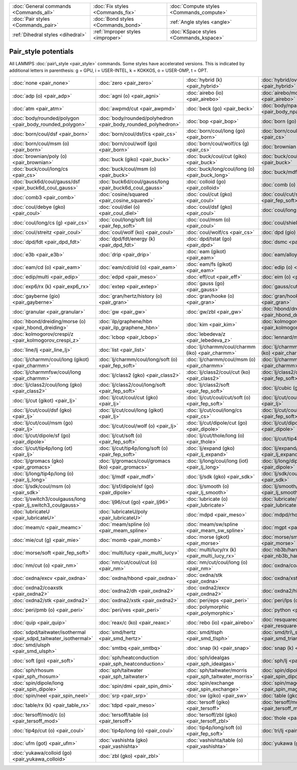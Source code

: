 +----------------------------------------+------------------------------------+------------------------------------------+
| :doc:`General commands <Commands_all>` | :doc:`Fix styles <Commands_fix>`   | :doc:`Compute styles <Commands_compute>` |
+----------------------------------------+------------------------------------+------------------------------------------+
| :doc:`Pair styles <Commands_pair>`     | :doc:`Bond styles <Commands_bond>` | :ref:`Angle styles <angle>`              |
+----------------------------------------+------------------------------------+------------------------------------------+
| :ref:`Dihedral styles <dihedral>`      | :ref:`Improper styles <improper>`  | :doc:`KSpace styles <Commands_kspace>`   |
+----------------------------------------+------------------------------------+------------------------------------------+

Pair\_style potentials
======================

All LAMMPS :doc:`pair\_style <pair_style>` commands.  Some styles have
accelerated versions.  This is indicated by additional letters in
parenthesis: g = GPU, i = USER-INTEL, k = KOKKOS, o = USER-OMP, t =
OPT.

+-------------------------------------------------------------------+---------------------------------------------------------------+---------------------------------------------------------+-------------------------------------------------------------+
| :doc:`none <pair_none>`                                           | :doc:`zero <pair_zero>`                                       | :doc:`hybrid (k) <pair_hybrid>`                         | :doc:`hybrid/overlay (k) <pair_hybrid>`                     |
+-------------------------------------------------------------------+---------------------------------------------------------------+---------------------------------------------------------+-------------------------------------------------------------+
|                                                                   |                                                               |                                                         |                                                             |
+-------------------------------------------------------------------+---------------------------------------------------------------+---------------------------------------------------------+-------------------------------------------------------------+
| :doc:`adp (o) <pair_adp>`                                         | :doc:`agni (o) <pair_agni>`                                   | :doc:`airebo (io) <pair_airebo>`                        | :doc:`airebo/morse (io) <pair_airebo>`                      |
+-------------------------------------------------------------------+---------------------------------------------------------------+---------------------------------------------------------+-------------------------------------------------------------+
| :doc:`atm <pair_atm>`                                             | :doc:`awpmd/cut <pair_awpmd>`                                 | :doc:`beck (go) <pair_beck>`                            | :doc:`body/nparticle <pair_body_nparticle>`                 |
+-------------------------------------------------------------------+---------------------------------------------------------------+---------------------------------------------------------+-------------------------------------------------------------+
| :doc:`body/rounded/polygon <pair_body_rounded_polygon>`           | :doc:`body/rounded/polyhedron <pair_body_rounded_polyhedron>` | :doc:`bop <pair_bop>`                                   | :doc:`born (go) <pair_born>`                                |
+-------------------------------------------------------------------+---------------------------------------------------------------+---------------------------------------------------------+-------------------------------------------------------------+
| :doc:`born/coul/dsf <pair_born>`                                  | :doc:`born/coul/dsf/cs <pair_cs>`                             | :doc:`born/coul/long (go) <pair_born>`                  | :doc:`born/coul/long/cs (g) <pair_cs>`                      |
+-------------------------------------------------------------------+---------------------------------------------------------------+---------------------------------------------------------+-------------------------------------------------------------+
| :doc:`born/coul/msm (o) <pair_born>`                              | :doc:`born/coul/wolf (go) <pair_born>`                        | :doc:`born/coul/wolf/cs (g) <pair_cs>`                  | :doc:`brownian (o) <pair_brownian>`                         |
+-------------------------------------------------------------------+---------------------------------------------------------------+---------------------------------------------------------+-------------------------------------------------------------+
| :doc:`brownian/poly (o) <pair_brownian>`                          | :doc:`buck (giko) <pair_buck>`                                | :doc:`buck/coul/cut (giko) <pair_buck>`                 | :doc:`buck/coul/long (giko) <pair_buck>`                    |
+-------------------------------------------------------------------+---------------------------------------------------------------+---------------------------------------------------------+-------------------------------------------------------------+
| :doc:`buck/coul/long/cs <pair_cs>`                                | :doc:`buck/coul/msm (o) <pair_buck>`                          | :doc:`buck/long/coul/long (o) <pair_buck_long>`         | :doc:`buck/mdf <pair_mdf>`                                  |
+-------------------------------------------------------------------+---------------------------------------------------------------+---------------------------------------------------------+-------------------------------------------------------------+
| :doc:`buck6d/coul/gauss/dsf <pair_buck6d_coul_gauss>`             | :doc:`buck6d/coul/gauss/long <pair_buck6d_coul_gauss>`        | :doc:`colloid (go) <pair_colloid>`                      | :doc:`comb (o) <pair_comb>`                                 |
+-------------------------------------------------------------------+---------------------------------------------------------------+---------------------------------------------------------+-------------------------------------------------------------+
| :doc:`comb3 <pair_comb>`                                          | :doc:`cosine/squared <pair_cosine_squared>`                   | :doc:`coul/cut (gko) <pair_coul>`                       | :doc:`coul/cut/soft (o) <pair_fep_soft>`                    |
+-------------------------------------------------------------------+---------------------------------------------------------------+---------------------------------------------------------+-------------------------------------------------------------+
| :doc:`coul/debye (gko) <pair_coul>`                               | :doc:`coul/diel (o) <pair_coul_diel>`                         | :doc:`coul/dsf (gko) <pair_coul>`                       | :doc:`coul/long (gko) <pair_coul>`                          |
+-------------------------------------------------------------------+---------------------------------------------------------------+---------------------------------------------------------+-------------------------------------------------------------+
| :doc:`coul/long/cs (g) <pair_cs>`                                 | :doc:`coul/long/soft (o) <pair_fep_soft>`                     | :doc:`coul/msm (o) <pair_coul>`                         | :doc:`coul/shield <pair_coul_shield>`                       |
+-------------------------------------------------------------------+---------------------------------------------------------------+---------------------------------------------------------+-------------------------------------------------------------+
| :doc:`coul/streitz <pair_coul>`                                   | :doc:`coul/wolf (ko) <pair_coul>`                             | :doc:`coul/wolf/cs <pair_cs>`                           | :doc:`dpd (gio) <pair_dpd>`                                 |
+-------------------------------------------------------------------+---------------------------------------------------------------+---------------------------------------------------------+-------------------------------------------------------------+
| :doc:`dpd/fdt <pair_dpd_fdt>`                                     | :doc:`dpd/fdt/energy (k) <pair_dpd_fdt>`                      | :doc:`dpd/tstat (go) <pair_dpd>`                        | :doc:`dsmc <pair_dsmc>`                                     |
+-------------------------------------------------------------------+---------------------------------------------------------------+---------------------------------------------------------+-------------------------------------------------------------+
| :doc:`e3b <pair_e3b>`                                             | :doc:`drip <pair_drip>`                                       | :doc:`eam (gikot) <pair_eam>`                           | :doc:`eam/alloy (gikot) <pair_eam>`                         |
+-------------------------------------------------------------------+---------------------------------------------------------------+---------------------------------------------------------+-------------------------------------------------------------+
| :doc:`eam/cd (o) <pair_eam>`                                      | :doc:`eam/cd/old (o) <pair_eam>`                              | :doc:`eam/fs (gikot) <pair_eam>`                        | :doc:`edip (o) <pair_edip>`                                 |
+-------------------------------------------------------------------+---------------------------------------------------------------+---------------------------------------------------------+-------------------------------------------------------------+
| :doc:`edip/multi <pair_edip>`                                     | :doc:`edpd <pair_meso>`                                       | :doc:`eff/cut <pair_eff>`                               | :doc:`eim (o) <pair_eim>`                                   |
+-------------------------------------------------------------------+---------------------------------------------------------------+---------------------------------------------------------+-------------------------------------------------------------+
| :doc:`exp6/rx (k) <pair_exp6_rx>`                                 | :doc:`extep <pair_extep>`                                     | :doc:`gauss (go) <pair_gauss>`                          | :doc:`gauss/cut (o) <pair_gauss>`                           |
+-------------------------------------------------------------------+---------------------------------------------------------------+---------------------------------------------------------+-------------------------------------------------------------+
| :doc:`gayberne (gio) <pair_gayberne>`                             | :doc:`gran/hertz/history (o) <pair_gran>`                     | :doc:`gran/hooke (o) <pair_gran>`                       | :doc:`gran/hooke/history (ko) <pair_gran>`                  |
+-------------------------------------------------------------------+---------------------------------------------------------------+---------------------------------------------------------+-------------------------------------------------------------+
| :doc:`granular <pair_granular>`                                   | :doc:`gw <pair_gw>`                                           | :doc:`gw/zbl <pair_gw>`                                 | :doc:`hbond/dreiding/lj (o) <pair_hbond_dreiding>`          |
+-------------------------------------------------------------------+---------------------------------------------------------------+---------------------------------------------------------+-------------------------------------------------------------+
| :doc:`hbond/dreiding/morse (o) <pair_hbond_dreiding>`             | :doc:`ilp/graphene/hbn <pair_ilp_graphene_hbn>`               | :doc:`kim <pair_kim>`                                   | :doc:`kolmogorov/crespi/full <pair_kolmogorov_crespi_full>` |
+-------------------------------------------------------------------+---------------------------------------------------------------+---------------------------------------------------------+-------------------------------------------------------------+
| :doc:`kolmogorov/crespi/z <pair_kolmogorov_crespi_z>`             | :doc:`lcbop <pair_lcbop>`                                     | :doc:`lebedeva/z <pair_lebedeva_z>`                     | :doc:`lennard/mdf <pair_mdf>`                               |
+-------------------------------------------------------------------+---------------------------------------------------------------+---------------------------------------------------------+-------------------------------------------------------------+
| :doc:`line/lj <pair_line_lj>`                                     | :doc:`list <pair_list>`                                       | :doc:`lj/charmm/coul/charmm (iko) <pair_charmm>`        | :doc:`lj/charmm/coul/charmm/implicit (ko) <pair_charmm>`    |
+-------------------------------------------------------------------+---------------------------------------------------------------+---------------------------------------------------------+-------------------------------------------------------------+
| :doc:`lj/charmm/coul/long (gikot) <pair_charmm>`                  | :doc:`lj/charmm/coul/long/soft (o) <pair_fep_soft>`           | :doc:`lj/charmm/coul/msm (o) <pair_charmm>`             | :doc:`lj/charmmfsw/coul/charmmfsh <pair_charmm>`            |
+-------------------------------------------------------------------+---------------------------------------------------------------+---------------------------------------------------------+-------------------------------------------------------------+
| :doc:`lj/charmmfsw/coul/long <pair_charmm>`                       | :doc:`lj/class2 (gko) <pair_class2>`                          | :doc:`lj/class2/coul/cut (ko) <pair_class2>`            | :doc:`lj/class2/coul/cut/soft <pair_fep_soft>`              |
+-------------------------------------------------------------------+---------------------------------------------------------------+---------------------------------------------------------+-------------------------------------------------------------+
| :doc:`lj/class2/coul/long (gko) <pair_class2>`                    | :doc:`lj/class2/coul/long/soft <pair_fep_soft>`               | :doc:`lj/class2/soft <pair_fep_soft>`                   | :doc:`lj/cubic (go) <pair_lj_cubic>`                        |
+-------------------------------------------------------------------+---------------------------------------------------------------+---------------------------------------------------------+-------------------------------------------------------------+
| :doc:`lj/cut (gikot) <pair_lj>`                                   | :doc:`lj/cut/coul/cut (gko) <pair_lj>`                        | :doc:`lj/cut/coul/cut/soft (o) <pair_fep_soft>`         | :doc:`lj/cut/coul/debye (gko) <pair_lj>`                    |
+-------------------------------------------------------------------+---------------------------------------------------------------+---------------------------------------------------------+-------------------------------------------------------------+
| :doc:`lj/cut/coul/dsf (gko) <pair_lj>`                            | :doc:`lj/cut/coul/long (gikot) <pair_lj>`                     | :doc:`lj/cut/coul/long/cs <pair_cs>`                    | :doc:`lj/cut/coul/long/soft (o) <pair_fep_soft>`            |
+-------------------------------------------------------------------+---------------------------------------------------------------+---------------------------------------------------------+-------------------------------------------------------------+
| :doc:`lj/cut/coul/msm (go) <pair_lj>`                             | :doc:`lj/cut/coul/wolf (o) <pair_lj>`                         | :doc:`lj/cut/dipole/cut (go) <pair_dipole>`             | :doc:`lj/cut/dipole/long (g) <pair_dipole>`                 |
+-------------------------------------------------------------------+---------------------------------------------------------------+---------------------------------------------------------+-------------------------------------------------------------+
| :doc:`lj/cut/dipole/sf (go) <pair_dipole>`                        | :doc:`lj/cut/soft (o) <pair_fep_soft>`                        | :doc:`lj/cut/thole/long (o) <pair_thole>`               | :doc:`lj/cut/tip4p/cut (o) <pair_lj>`                       |
+-------------------------------------------------------------------+---------------------------------------------------------------+---------------------------------------------------------+-------------------------------------------------------------+
| :doc:`lj/cut/tip4p/long (ot) <pair_lj>`                           | :doc:`lj/cut/tip4p/long/soft (o) <pair_fep_soft>`             | :doc:`lj/expand (gko) <pair_lj_expand>`                 | :doc:`lj/expand/coul/long (g) <pair_lj_expand>`             |
+-------------------------------------------------------------------+---------------------------------------------------------------+---------------------------------------------------------+-------------------------------------------------------------+
| :doc:`lj/gromacs (gko) <pair_gromacs>`                            | :doc:`lj/gromacs/coul/gromacs (ko) <pair_gromacs>`            | :doc:`lj/long/coul/long (iot) <pair_lj_long>`           | :doc:`lj/long/dipole/long <pair_dipole>`                    |
+-------------------------------------------------------------------+---------------------------------------------------------------+---------------------------------------------------------+-------------------------------------------------------------+
| :doc:`lj/long/tip4p/long (o) <pair_lj_long>`                      | :doc:`lj/mdf <pair_mdf>`                                      | :doc:`lj/sdk (gko) <pair_sdk>`                          | :doc:`lj/sdk/coul/long (go) <pair_sdk>`                     |
+-------------------------------------------------------------------+---------------------------------------------------------------+---------------------------------------------------------+-------------------------------------------------------------+
| :doc:`lj/sdk/coul/msm (o) <pair_sdk>`                             | :doc:`lj/sf/dipole/sf (go) <pair_dipole>`                     | :doc:`lj/smooth (o) <pair_lj_smooth>`                   | :doc:`lj/smooth/linear (o) <pair_lj_smooth_linear>`         |
+-------------------------------------------------------------------+---------------------------------------------------------------+---------------------------------------------------------+-------------------------------------------------------------+
| :doc:`lj/switch3/coulgauss/long <pair_lj_switch3_coulgauss>`      | :doc:`lj96/cut (go) <pair_lj96>`                              | :doc:`lubricate (o) <pair_lubricate>`                   | :doc:`lubricate/poly (o) <pair_lubricate>`                  |
+-------------------------------------------------------------------+---------------------------------------------------------------+---------------------------------------------------------+-------------------------------------------------------------+
| :doc:`lubricateU <pair_lubricateU>`                               | :doc:`lubricateU/poly <pair_lubricateU>`                      | :doc:`mdpd <pair_meso>`                                 | :doc:`mdpd/rhosum <pair_meso>`                              |
+-------------------------------------------------------------------+---------------------------------------------------------------+---------------------------------------------------------+-------------------------------------------------------------+
| :doc:`meam/c <pair_meamc>`                                        | :doc:`meam/spline (o) <pair_meam_spline>`                     | :doc:`meam/sw/spline <pair_meam_sw_spline>`             | :doc:`mgpt <pair_mgpt>`                                     |
+-------------------------------------------------------------------+---------------------------------------------------------------+---------------------------------------------------------+-------------------------------------------------------------+
| :doc:`mie/cut (g) <pair_mie>`                                     | :doc:`momb <pair_momb>`                                       | :doc:`morse (gkot) <pair_morse>`                        | :doc:`morse/smooth/linear (o) <pair_morse>`                 |
+-------------------------------------------------------------------+---------------------------------------------------------------+---------------------------------------------------------+-------------------------------------------------------------+
| :doc:`morse/soft <pair_fep_soft>`                                 | :doc:`multi/lucy <pair_multi_lucy>`                           | :doc:`multi/lucy/rx (k) <pair_multi_lucy_rx>`           | :doc:`nb3b/harmonic <pair_nb3b_harmonic>`                   |
+-------------------------------------------------------------------+---------------------------------------------------------------+---------------------------------------------------------+-------------------------------------------------------------+
| :doc:`nm/cut (o) <pair_nm>`                                       | :doc:`nm/cut/coul/cut (o) <pair_nm>`                          | :doc:`nm/cut/coul/long (o) <pair_nm>`                   | :doc:`oxdna/coaxstk <pair_oxdna>`                           |
+-------------------------------------------------------------------+---------------------------------------------------------------+---------------------------------------------------------+-------------------------------------------------------------+
| :doc:`oxdna/excv <pair_oxdna>`                                    | :doc:`oxdna/hbond <pair_oxdna>`                               | :doc:`oxdna/stk <pair_oxdna>`                           | :doc:`oxdna/xstk <pair_oxdna>`                              |
+-------------------------------------------------------------------+---------------------------------------------------------------+---------------------------------------------------------+-------------------------------------------------------------+
| :doc:`oxdna2/coaxstk <pair_oxdna2>`                               | :doc:`oxdna2/dh <pair_oxdna2>`                                | :doc:`oxdna2/excv <pair_oxdna2>`                        | :doc:`oxdna2/hbond <pair_oxdna2>`                           |
+-------------------------------------------------------------------+---------------------------------------------------------------+---------------------------------------------------------+-------------------------------------------------------------+
| :doc:`oxdna2/stk <pair_oxdna2>`                                   | :doc:`oxdna2/xstk <pair_oxdna2>`                              | :doc:`peri/eps <pair_peri>`                             | :doc:`peri/lps (o) <pair_peri>`                             |
+-------------------------------------------------------------------+---------------------------------------------------------------+---------------------------------------------------------+-------------------------------------------------------------+
| :doc:`peri/pmb (o) <pair_peri>`                                   | :doc:`peri/ves <pair_peri>`                                   | :doc:`polymorphic <pair_polymorphic>`                   | :doc:`python <pair_python>`                                 |
+-------------------------------------------------------------------+---------------------------------------------------------------+---------------------------------------------------------+-------------------------------------------------------------+
| :doc:`quip <pair_quip>`                                           | :doc:`reax/c (ko) <pair_reaxc>`                               | :doc:`rebo (io) <pair_airebo>`                          | :doc:`resquared (go) <pair_resquared>`                      |
+-------------------------------------------------------------------+---------------------------------------------------------------+---------------------------------------------------------+-------------------------------------------------------------+
| :doc:`sdpd/taitwater/isothermal <pair_sdpd_taitwater_isothermal>` | :doc:`smd/hertz <pair_smd_hertz>`                             | :doc:`smd/tlsph <pair_smd_tlsph>`                       | :doc:`smd/tri\_surface <pair_smd_triangulated_surface>`     |
+-------------------------------------------------------------------+---------------------------------------------------------------+---------------------------------------------------------+-------------------------------------------------------------+
| :doc:`smd/ulsph <pair_smd_ulsph>`                                 | :doc:`smtbq <pair_smtbq>`                                     | :doc:`snap (k) <pair_snap>`                             | :doc:`snap (k) <pair_snap>`                                 |
+-------------------------------------------------------------------+---------------------------------------------------------------+---------------------------------------------------------+-------------------------------------------------------------+
| :doc:`soft (go) <pair_soft>`                                      | :doc:`sph/heatconduction <pair_sph_heatconduction>`           | :doc:`sph/idealgas <pair_sph_idealgas>`                 | :doc:`sph/lj <pair_sph_lj>`                                 |
+-------------------------------------------------------------------+---------------------------------------------------------------+---------------------------------------------------------+-------------------------------------------------------------+
| :doc:`sph/rhosum <pair_sph_rhosum>`                               | :doc:`sph/taitwater <pair_sph_taitwater>`                     | :doc:`sph/taitwater/morris <pair_sph_taitwater_morris>` | :doc:`spin/dipole/cut <pair_spin_dipole>`                   |
+-------------------------------------------------------------------+---------------------------------------------------------------+---------------------------------------------------------+-------------------------------------------------------------+
| :doc:`spin/dipole/long <pair_spin_dipole>`                        | :doc:`spin/dmi <pair_spin_dmi>`                               | :doc:`spin/exchange <pair_spin_exchange>`               | :doc:`spin/magelec <pair_spin_magelec>`                     |
+-------------------------------------------------------------------+---------------------------------------------------------------+---------------------------------------------------------+-------------------------------------------------------------+
| :doc:`spin/neel <pair_spin_neel>`                                 | :doc:`srp <pair_srp>`                                         | :doc:`sw (giko) <pair_sw>`                              | :doc:`table (gko) <pair_table>`                             |
+-------------------------------------------------------------------+---------------------------------------------------------------+---------------------------------------------------------+-------------------------------------------------------------+
| :doc:`table/rx (k) <pair_table_rx>`                               | :doc:`tdpd <pair_meso>`                                       | :doc:`tersoff (giko) <pair_tersoff>`                    | :doc:`tersoff/mod (gko) <pair_tersoff_mod>`                 |
+-------------------------------------------------------------------+---------------------------------------------------------------+---------------------------------------------------------+-------------------------------------------------------------+
| :doc:`tersoff/mod/c (o) <pair_tersoff_mod>`                       | :doc:`tersoff/table (o) <pair_tersoff>`                       | :doc:`tersoff/zbl (gko) <pair_tersoff_zbl>`             | :doc:`thole <pair_thole>`                                   |
+-------------------------------------------------------------------+---------------------------------------------------------------+---------------------------------------------------------+-------------------------------------------------------------+
| :doc:`tip4p/cut (o) <pair_coul>`                                  | :doc:`tip4p/long (o) <pair_coul>`                             | :doc:`tip4p/long/soft (o) <pair_fep_soft>`              | :doc:`tri/lj <pair_tri_lj>`                                 |
+-------------------------------------------------------------------+---------------------------------------------------------------+---------------------------------------------------------+-------------------------------------------------------------+
| :doc:`ufm (got) <pair_ufm>`                                       | :doc:`vashishta (gko) <pair_vashishta>`                       | :doc:`vashishta/table (o) <pair_vashishta>`             | :doc:`yukawa (gko) <pair_yukawa>`                           |
+-------------------------------------------------------------------+---------------------------------------------------------------+---------------------------------------------------------+-------------------------------------------------------------+
| :doc:`yukawa/colloid (go) <pair_yukawa_colloid>`                  | :doc:`zbl (gko) <pair_zbl>`                                   |                                                         |                                                             |
+-------------------------------------------------------------------+---------------------------------------------------------------+---------------------------------------------------------+-------------------------------------------------------------+


.. _lws: http://lammps.sandia.gov
.. _ld: Manual.html
.. _lc: Commands_all.html
